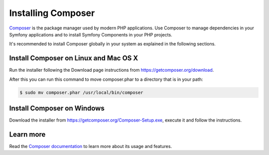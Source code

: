 .. index::
    double: Composer; Installation

Installing Composer
===================

`Composer`_ is the package manager used by modern PHP applications. Use Composer
to manage dependencies in your Symfony applications and to install Symfony Components
in your PHP projects.

It's recommended to install Composer globally in your system as explained in the
following sections.

Install Composer on Linux and Mac OS X
--------------------------------------

Run the installer following the Download page instructions from https://getcomposer.org/download.

After this you can run this command to move composer.phar to a directory that is in your path:

.. code-block:: bash

    $ sudo mv composer.phar /usr/local/bin/composer

Install Composer on Windows
---------------------------

Download the installer from https://getcomposer.org/Composer-Setup.exe, execute it and follow
the instructions.

Learn more
----------

Read the `Composer documentation`_ to learn more about its usage and features.

.. _`Composer`: https://getcomposer.org/
.. _`Composer documentation`: https://getcomposer.org/doc/00-intro.md

